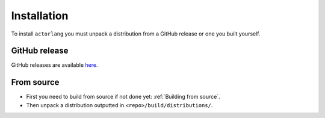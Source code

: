 Installation
============

To install ``actorlang`` you must unpack a distribution from a GitHub release or one you built yourself.

GitHub release
--------------
GitHub releases are available `here <https://github.com/422404/ActorLang/releases>`_.

From source
-----------

* First you need to build from source if not done yet: :ref:`Building from source`.
* Then unpack a distribution outputted in ``<repo>/build/distributions/``.

